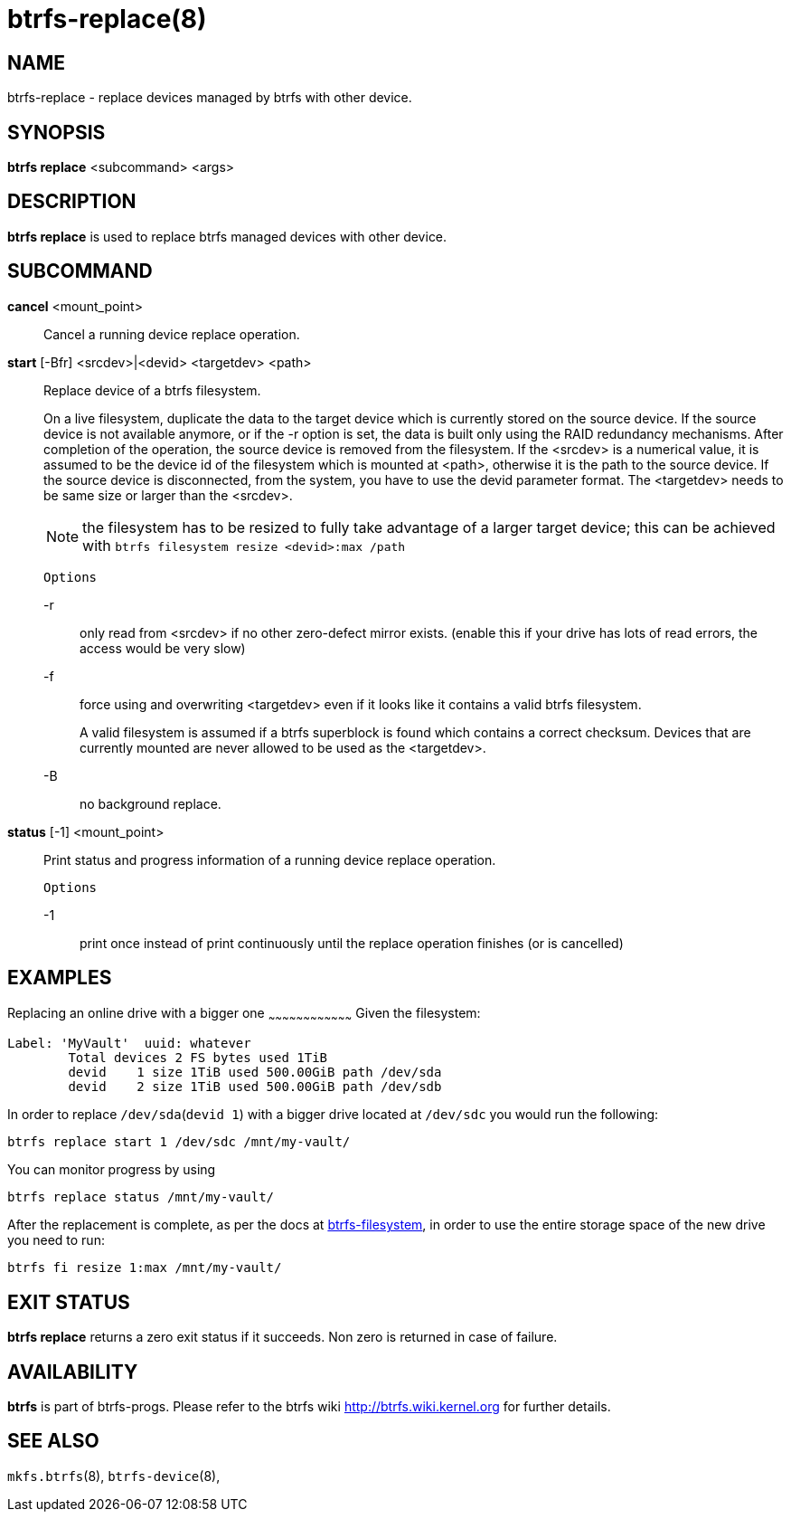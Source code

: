 btrfs-replace(8)
================

NAME
----
btrfs-replace - replace devices managed by btrfs with other device.

SYNOPSIS
--------
*btrfs replace* <subcommand> <args>

DESCRIPTION
-----------
*btrfs replace* is used to replace btrfs managed devices with other device.

SUBCOMMAND
----------
*cancel* <mount_point>::
Cancel a running device replace operation.

*start* [-Bfr] <srcdev>|<devid> <targetdev> <path>::
Replace device of a btrfs filesystem.
+
On a live filesystem, duplicate the data to the target device which
is currently stored on the source device.
If the source device is not available anymore, or if the -r option is set,
the data is built only using the RAID redundancy mechanisms.
After completion of the operation, the source device is removed from the
filesystem.
If the <srcdev> is a numerical value, it is assumed to be the device id
of the filesystem which is mounted at <path>, otherwise it is
the path to the source device. If the source device is disconnected,
from the system, you have to use the devid parameter format.
The <targetdev> needs to be same size or larger than the <srcdev>.
+
NOTE: the filesystem has to be resized to fully take advantage of a
larger target device; this can be achieved with
`btrfs filesystem resize <devid>:max /path`
+
`Options`
+
-r::::
only read from <srcdev> if no other zero-defect mirror exists.
(enable this if your drive has lots of read errors, the access would be very
slow)
-f::::
force using and overwriting <targetdev> even if it looks like
it contains a valid btrfs filesystem.
+
A valid filesystem is assumed if a btrfs superblock is found which contains a
correct checksum. Devices that are currently mounted are
never allowed to be used as the <targetdev>.
+
-B::::
no background replace.

*status* [-1] <mount_point>::
Print status and progress information of a running device replace operation.
+
`Options`
+
-1::::
print once instead of print continuously until the replace
operation finishes (or is cancelled)

EXAMPLES
--------

Replacing an online drive with a bigger one
~~~~~~~~~~~~~~~~~~~~~~~~~~~~~~~~~~~~
Given the filesystem:
[source,shell]
----
Label: 'MyVault'  uuid: whatever
	Total devices 2 FS bytes used 1TiB
	devid    1 size 1TiB used 500.00GiB path /dev/sda
	devid    2 size 1TiB used 500.00GiB path /dev/sdb
----
In order to replace `/dev/sda`(`devid 1`) with a bigger drive located at `/dev/sdc` you would run the following:
[source,shell]
----
btrfs replace start 1 /dev/sdc /mnt/my-vault/
----
You can monitor progress by using
[source,shell]
----
btrfs replace status /mnt/my-vault/
----
After the replacement is complete, as per the docs at https://btrfs.wiki.kernel.org/index.php/Manpage/btrfs-filesystem[btrfs-filesystem], in order to use the entire storage space of the new drive you need to run:
[source,shell]
----
btrfs fi resize 1:max /mnt/my-vault/
----

EXIT STATUS
-----------
*btrfs replace* returns a zero exit status if it succeeds. Non zero is
returned in case of failure.

AVAILABILITY
------------
*btrfs* is part of btrfs-progs.
Please refer to the btrfs wiki http://btrfs.wiki.kernel.org for
further details.

SEE ALSO
--------
`mkfs.btrfs`(8),
`btrfs-device`(8),

